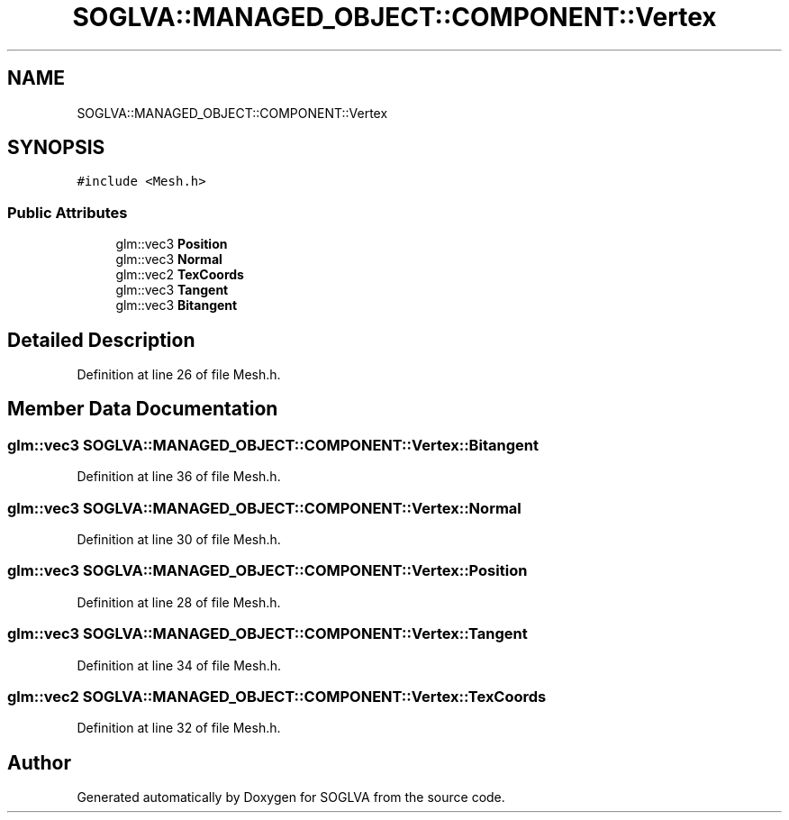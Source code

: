 .TH "SOGLVA::MANAGED_OBJECT::COMPONENT::Vertex" 3 "Tue Apr 27 2021" "Version 0.01" "SOGLVA" \" -*- nroff -*-
.ad l
.nh
.SH NAME
SOGLVA::MANAGED_OBJECT::COMPONENT::Vertex
.SH SYNOPSIS
.br
.PP
.PP
\fC#include <Mesh\&.h>\fP
.SS "Public Attributes"

.in +1c
.ti -1c
.RI "glm::vec3 \fBPosition\fP"
.br
.ti -1c
.RI "glm::vec3 \fBNormal\fP"
.br
.ti -1c
.RI "glm::vec2 \fBTexCoords\fP"
.br
.ti -1c
.RI "glm::vec3 \fBTangent\fP"
.br
.ti -1c
.RI "glm::vec3 \fBBitangent\fP"
.br
.in -1c
.SH "Detailed Description"
.PP 
Definition at line 26 of file Mesh\&.h\&.
.SH "Member Data Documentation"
.PP 
.SS "glm::vec3 SOGLVA::MANAGED_OBJECT::COMPONENT::Vertex::Bitangent"

.PP
Definition at line 36 of file Mesh\&.h\&.
.SS "glm::vec3 SOGLVA::MANAGED_OBJECT::COMPONENT::Vertex::Normal"

.PP
Definition at line 30 of file Mesh\&.h\&.
.SS "glm::vec3 SOGLVA::MANAGED_OBJECT::COMPONENT::Vertex::Position"

.PP
Definition at line 28 of file Mesh\&.h\&.
.SS "glm::vec3 SOGLVA::MANAGED_OBJECT::COMPONENT::Vertex::Tangent"

.PP
Definition at line 34 of file Mesh\&.h\&.
.SS "glm::vec2 SOGLVA::MANAGED_OBJECT::COMPONENT::Vertex::TexCoords"

.PP
Definition at line 32 of file Mesh\&.h\&.

.SH "Author"
.PP 
Generated automatically by Doxygen for SOGLVA from the source code\&.
